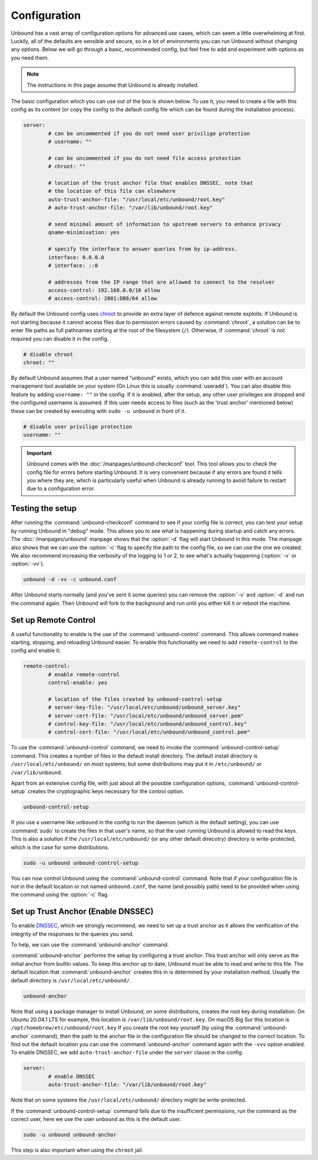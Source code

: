 Configuration
=============

Unbound has a vast array of configuration options for advanced use cases, which
can seem a little overwhelming at first. Luckily, all of the defaults are
sensible and secure, so in a lot of environments you can run Unbound without
changing any options. Below we will go through a basic, recommended config, but
feel free to add and experiment with options as you need them.

.. @TODO in the future we can put a forward link to the configuration options +
		 explanations for advanced users.

.. Note:: The instructions in this page assume that Unbound is already installed.

The basic configuration which you can use out of the box is shown below. To use
it, you need to create a file with this config as its content (or copy the
config to the default config file which can be found during the installation
process).

.. code-block:: bash

	server:
		# can be uncommented if you do not need user privilige protection
		# username: ""
		
		# can be uncommented if you do not need file access protection
		# chroot: ""
	
		# location of the trust anchor file that enables DNSSEC. note that
		# the location of this file can elsewhere
		auto-trust-anchor-file: "/usr/local/etc/unbound/root.key"
		# auto-trust-anchor-file: "/var/lib/unbound/root.key"
	
		# send minimal amount of information to upstream servers to enhance privacy
		qname-minimisation: yes
	
		# specify the interface to answer queries from by ip-address.
		interface: 0.0.0.0
		# interface: ::0
	
		# addresses from the IP range that are allowed to connect to the resolver
		access-control: 192.168.0.0/16 allow
		# access-control: 2001:DB8/64 allow

By default the Unbound config uses `chroot
<https://wiki.archlinux.org/title/chroot>`_ to provide an extra layer of defence
against remote exploits. If Unbound is not starting because it cannot access
files due to permission errors caused by :command:`chroot`, a solution can be to
enter file paths as full pathnames starting at the root of the filesystem
(``/``). Otherwise, if :command:`chroot` is not required you can disable it in
the config.

.. code-block:: bash

	# disable chroot
	chroot: ""

By default Unbound assumes that a user named "unbound" exists, which you can add
this user with an account management tool available on your system (On Linux this
is usually :command:`useradd`). You can also disable this feature by adding
``username: ""`` in the config. If it is enabled,
after the setup, any other user privileges are dropped and the configured
username is assumed. If this user  needs access to files (such as the 'trust
anchor' mentioned below) these can be created by executing with ``sudo -u
unbound`` in front of it.

.. code-block:: bash

	# disable user privilige protection
	username: ""

.. Important:: Unbound comes with the :doc:`/manpages/unbound-checkconf` tool. 
			   This tool allows you to check the config file for errors before
			   starting Unbound. It is very convenient because if any errors are
			   found it tells you where they are, which is particularly useful
			   when Unbound is already running to avoid failure to restart due
			   to a configuration error.

Testing the setup
-----------------

After running the :command:`unbound-checkconf` command to see if your config
file is correct, you can test your setup by running Unbound in "debug" mode.
This allows you to see what is happening during startup and catch any errors.
The :doc:`/manpages/unbound` manpage shows that the :option:`-d` flag will start
Unbound in this mode. The manpage also shows that we can use the :option:`-c` 
flag to specify the path to the config file, so we can use the one we created.
We also recommend increasing the verbosity of the logging to 1 or 2, to see
what's actually happening (:option:`-v` or :option:`-vv`).

.. code-block:: bash

	unbound -d -vv -c unbound.conf

After Unbound starts normally (and you've sent it some queries) you can
remove the :option:`-v` and :option:`-d` and run the command again. Then Unbound
will fork to the background and run until you either kill it or reboot the
machine.

Set up Remote Control
---------------------

A useful functionality to enable is the use of the :command:`unbound-control`
command. This allows command makes starting, stopping, and reloading Unbound
easier. To enable this functionality we need to add ``remote-control`` to the
config and enable it.

.. code-block:: bash

	remote-control:
		# enable remote-control
		control-enable: yes

		# location of the files created by unbound-control-setup
		# server-key-file: "/usr/local/etc/unbound/unbound_server.key"
		# server-cert-file: "/usr/local/etc/unbound/unbound_server.pem"
		# control-key-file: "/usr/local/etc/unbound/unbound_control.key"
		# control-cert-file: "/usr/local/etc/unbound/unbound_control.pem"

To use the :command:`unbound-control` command, we need to invoke the
:command:`unbound-control-setup` command. This creates a number of files in the
default install directory. The default install directory is
``/usr/local/etc/unbound/`` on most systems, but some distributions may put it
in ``/etc/unbound/`` or ``/var/lib/unbound``.

Apart from an extensive config file, with just about all the possible
configuration options, :command:`unbound-control-setup` creates the
cryptographic keys necessary for the control option. 

.. code-block:: bash

	unbound-control-setup

If you use a username like ``unbound`` in the config to run the daemon (which is
the default setting), you can use :command:`sudo` to create the files in that
user's name, so that the user running Unbound is allowed to read the keys. This
is also a solution if the ``/usr/local/etc/unbound/`` (or any other default
direcotry) directory is write-protected, which is the case for some
distributions.

.. code-block:: bash

	sudo -u unbound unbound-control-setup

You can now control Unbound using the :command:`unbound-control` command. Note
that if your configuration file is not in the default location or not named
``unbound.conf``, the name (and possibly path) need to be provided when using
the command using the :option:`-c` flag.


Set up Trust Anchor (Enable DNSSEC)
-----------------------------------

To enable `DNSSEC <https://www.sidn.nl/en/modern-internet-standards/dnssec>`_,
which we strongly recommend, we need to set up a trust anchor as it allows the
verification of the integrity of the responses to the queries you send.

To help, we can use the :command:`unbound-anchor` command.


:command:`unbound-anchor` performs the setup by configuring a trust anchor. This
trust anchor will only serve as the initial anchor from builtin values. To keep
this anchor up to date, Unbound must be able to read and write to this file. The
default location that :command:`unbound-anchor` creates this in is determined by
your installation method. Usually the default directory is
``/usr/local/etc/unbound/``.

.. code-block:: bash

	unbound-anchor

Note that using a package manager to install Unbound, on some distributions,
creates the root key during installation. On Ubuntu 20.04.1 LTS for example,
this location is ``/var/lib/unbound/root.key``. On macOS Big Sur this location
is ``/opt/homebrew/etc/unbound/root.key`` If you create the root key yourself
(by using the :command:`unbound-anchor` command), then the path to the anchor
file in the configuration file should be changed to the correct location. To
find out the default location you can use the :command:`unbound-anchor` command
again with the ``-vvv`` option enabled. To enable DNSSEC, we add
``auto-trust-anchor-file`` under the ``server`` clause in the config.

.. code-block:: bash

	server:
		# enable DNSSEC
		auto-trust-anchor-file: "/var/lib/unbound/root.key"

Note that on some systems the ``/usr/local/etc/unbound/`` directory might be
write-protected. 

If the :command:`unbound-control-setup` command fails due to the insufficient
permissions, run the command as the correct user, here we use the user
``unbound`` as this is the default user.

.. code-block:: bash

	sudo -u unbound unbound-anchor

This step is also important when using the ``chroot`` jail.


.. @TODO Write ACL's -> access-control








